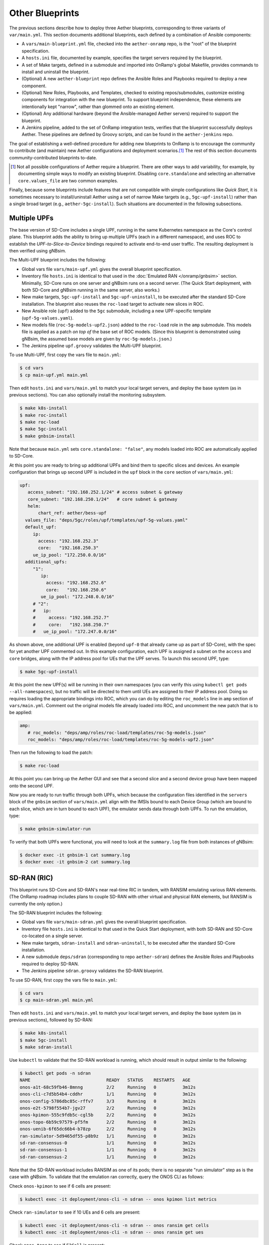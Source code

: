 Other Blueprints
-----------------------

The previous sections describe how to deploy three Aether blueprints,
corresponding to three variants of ``var/main.yml``. This section
documents additional blueprints, each defined by a combination of
Ansible components:

* A ``vars/main-blueprint.yml`` file, checked into the
  ``aether-onramp`` repo, is the "root" of the blueprint
  specification.

* A ``hosts.ini`` file, documented by example, specifies the target
  servers required by the blueprint.

* A set of Make targets, defined in a submodule and imported into
  OnRamp's global Makefile, provides commands to install and uninstall
  the blueprint.

* (Optional) A new ``aether-blueprint`` repo defines the Ansible Roles
  and Playbooks required to deploy a new component.

* (Optional) New Roles, Playbooks, and Templates, checked to existing
  repos/submodules, customize existing components for integration with
  the new blueprint. To support blueprint independence, these elements
  are intentionally kept "narrow", rather than glommed onto an
  existing element.

* (Optional) Any additional hardware (beyond the Ansible-managed
  Aether servers) required to support the blueprint.

* A Jenkins pipeline, added to the set of OnRamp integration tests,
  verifies that the blueprint successfully deploys Aether. These
  pipelines are defined by Groovy scripts, and can be found in the
  ``aether-jenkins`` repo.

The goal of establishing a well-defined procedure for adding new
blueprints to OnRamp is to encourage the community to contribute (and
maintain) new Aether configurations and deployment scenarios.\ [#]_
The rest of this section documents community-contributed blueprints
to-date.

.. [#] Not all possible configurations of Aether require a
       blueprint. There are other ways to add variability, for
       example, by documenting simple ways to modify an existing
       blueprint.  Disabling ``core.standalone`` and selecting an
       alternative ``core.values_file`` are two common examples.

Finally, because some blueprints include features that are not
compatible with simple configurations like *Quick Start*, it is
sometimes necessary to install/uninstall Aether using a set of narrow
Make targets (e.g., ``5gc-upf-install``) rather than a single broad
target (e.g., ``aether-5gc-install``). Such situations are documented
in the following subsections.

Multiple UPFs
~~~~~~~~~~~~~~~~~~~~~~

The base version of SD-Core includes a single UPF, running in the same
Kubernetes namespace as the Core's control plane. This blueprint adds
the ability to bring up multiple UPFs (each in a different namespace),
and uses ROC to establish the *UPF-to-Slice-to-Device* bindings
required to activate end-to-end user traffic. The resulting deployment
is then verified using gNBsim.

The Multi-UPF blueprint includes the following:

* Global vars file ``vars/main-upf.yml`` gives the overall
  blueprint specification.

* Inventory file ``hosts.ini`` is identical to that used in the
  :doc:`Emulated RAN </onramp/gnbsim>` section.  Minimally,
  SD-Core runs on one server and gNBsim runs on a second server.
  (The Quick Start deployment, with both SD-Core and gNBsim running
  in the same server, also works.)

* New make targets, ``5gc-upf-install`` and ``5gc-upf-uninstall``, to
  be executed after the standard SD-Core installation. The blueprint
  also reuses the ``roc-load`` target to activate new slices in ROC.

* New Ansible role (``upf``) added to the ``5gc`` submodule, including
  a new UPF-specific template (``upf-5g-values.yaml``).

* New models file (``roc-5g-models-upf2.json``) added to the
  ``roc-load`` role in the ``amp`` submodule. This models file is
  applied as a patch *on top of* the base set of ROC models. (Since
  this blueprint is demonstrated using gNBsim, the assumed base models
  are given by ``roc-5g-models.json``.)

* The Jenkins pipeline ``upf.groovy`` validates the Multi-UPF
  blueprint.

To use Multi-UPF, first copy the vars file to ``main.yml``:

.. code-block::

   $ cd vars
   $ cp main-upf.yml main.yml

Then edit ``hosts.ini`` and ``vars/main.yml`` to match your local
target servers, and deploy the base system (as in previous sections).
You can also optionally install the monitoring subsystem.

.. code-block::

   $ make k8s-install
   $ make roc-install
   $ make roc-load
   $ make 5gc-install
   $ make gnbsim-install

Note that because ``main.yml`` sets ``core.standalone: "false"``, any
models loaded into ROC are automatically applied to SD-Core.

At this point you are ready to bring up additional UPFs and bind them
to specific slices and devices. An example configuration that brings
up second UPF is included in the ``upf`` block in the ``core`` section
of ``vars/main.yml``:

.. code-block::

   upf:
      access_subnet: "192.168.252.1/24"	# access subnet & gateway
      core_subnet: "192.168.250.1/24"	# core subnet & gateway
      helm:
          chart_ref: aether/bess-upf
     values_file: "deps/5gc/roles/upf/templates/upf-5g-values.yaml"
     default_upf:
        ip:
          access: "192.168.252.3"
          core:   "192.168.250.3"
        ue_ip_pool: "172.250.0.0/16"
     additional_upfs:
        "1":
           ip:
             access: "192.168.252.6"
             core:   "192.168.250.6"
           ue_ip_pool: "172.248.0.0/16"
        # "2":
        #   ip:
        #     access: "192.168.252.7"
        #     core:   "192.168.250.7"
        #   ue_ip_pool: "172.247.0.0/16"

As shown above, one additional UPF is enabled (beyond ``upf-0`` that
already came up as part of SD-Core), with the spec for yet another UPF
commented out.  In this example configuration, each UPF is assigned a
subnet on the ``access`` and ``core`` bridges, along with the IP
address pool for UEs that the UPF serves. To launch this second UPF,
type:

.. code-block::

   $ make 5gc-upf-install

At this point the new UPF(s) will be running in their own namespaces
(you can verify this using ``kubectl get pods --all-namespaces``), but
no traffic will be directed to them until UEs are assigned to their IP
address pool. Doing so requires loading the appropriate bindings into
ROC, which you can do by editing the ``roc_models`` line in ``amp``
section of ``vars/main.yml``. Comment out the original models file
already loaded into ROC, and uncomment the new patch that is to be
applied:

.. code-block::

   amp:
      # roc_models: "deps/amp/roles/roc-load/templates/roc-5g-models.json"
      roc_models: "deps/amp/roles/roc-load/templates/roc-5g-models-upf2.json"

Then run the following to load the patch:

.. code-block::

   $ make roc-load

At this point you can bring up the Aether GUI and see that a second
slice and a second device group have been mapped onto the second UPF.

Now you are ready to run traffic through both UPFs, which because the
configuration files identified in the ``servers`` block of the
``gnbsim`` section of ``vars/main.yml`` align with the IMSIs bound to
each Device Group (which are bound to each slice, which are in turn
bound to each UPF), the emulator sends data through both UPFs.  To run
the emulation, type:

.. code-block::

   $ make gnbsim-simulator-run

To verify that both UPFs were functional, you will need to look at the
``summary.log`` file from both instances of gNBsim:

.. code-block::

   $ docker exec -it gnbsim-1 cat summary.log
   $ docker exec -it gnbsim-2 cat summary.log


SD-RAN (RIC)
~~~~~~~~~~~~~~~~~~~~~~

This blueprint runs SD-Core and SD-RAN's near real-time RIC in tandem,
with RANSIM emulating various RAN elements. (The OnRamp roadmap
includes plans to couple SD-RAN with other virtual and physical RAN
elements, but RANSIM is currently the only option.)

The SD-RAN blueprint includes the following:

* Global vars file ``vars/main-sdran.yml`` gives the overall
  blueprint specification.

* Inventory file ``hosts.ini`` is identical to that used in the Quick
  Start deployment, with both SD-RAN and SD-Core co-located on a
  single server.

* New make targets, ``sdran-install`` and
  ``sdran-uninstall``, to be executed after the standard
  SD-Core installation.

* A new submodule ``deps/sdran`` (corresponding to repo
  ``aether-sdran``) defines the Ansible Roles and Playbooks required
  to deploy SD-RAN.

* The Jenkins pipeline ``sdran.groovy`` validates the SD-RAN
  blueprint.

To use SD-RAN, first copy the vars file to ``main.yml``:

.. code-block::

   $ cd vars
   $ cp main-sdran.yml main.yml

Then edit ``hosts.ini`` and ``vars/main.yml`` to match your local
target servers, and deploy the base system (as in previous sections),
followed by SD-RAN:

.. code-block::

   $ make k8s-install
   $ make 5gc-install
   $ make sdran-install

Use ``kubectl`` to validate that the SD-RAN workload is running, which
should result in output similar to the following:

.. code-block::

   $ kubectl get pods -n sdran
   NAME                             READY   STATUS    RESTARTS   AGE
   onos-a1t-68c59fb46-8mnng         2/2     Running   0          3m12s
   onos-cli-c7d5b54b4-cddhr         1/1     Running   0          3m12s
   onos-config-5786dbc85c-rffv7     3/3     Running   0          3m12s
   onos-e2t-5798f554b7-jgv27        2/2     Running   0          3m12s
   onos-kpimon-555c9fdb5c-cgl5b     2/2     Running   0          3m12s
   onos-topo-6b59c97579-pf5fm       2/2     Running   0          3m12s
   onos-uenib-6f65dc66b4-b78zp      2/2     Running   0          3m12s
   ran-simulator-5d9465df55-p8b9z   1/1     Running   0          3m12s
   sd-ran-consensus-0               1/1     Running   0          3m12s
   sd-ran-consensus-1               1/1     Running   0          3m12s
   sd-ran-consensus-2               1/1     Running   0          3m12s

Note that the SD-RAN workload includes RANSIM as one of its pods;
there is no separate "run simulator" step as is the case with gNBsim.
To validate that the emulation ran correctly, query the ONOS CLI as
follows:

Check ``onos-kpimon`` to see if 6 cells are present:

.. code-block::

   $ kubectl exec -it deployment/onos-cli -n sdran -- onos kpimon list metrics

Check ``ran-simulator`` to see if 10 UEs and 6 cells are present:

.. code-block::

   $ kubectl exec -it deployment/onos-cli -n sdran -- onos ransim get cells
   $ kubectl exec -it deployment/onos-cli -n sdran -- onos ransim get ues

Check ``onos-topo`` to see if ``E2Cell`` is present:

.. code-block::

   $ kubectl exec -it deployment/onos-cli-n sdran -- onos topo get entity -v

UERANSIM
~~~~~~~~~~~~~~~~~~~~~~

This blueprint runs UERANSIM in place of gNBsim, providing a second
way to direct workload at SD-Core. Of particular note, UERANSIM runs
``iperf3``, making it possible to measure UPF throughput. (In
contrast, gNBsim primarily stresses the Core's Control Plane.)

The UERANSIM blueprint includes the following:

* Global vars file ``vars/main-ueransim.yml`` gives the overall
  blueprint specification.

* Inventory file ``hosts.ini`` needs to be modified to identify the
  server that is to run UERANSIM. Currently, a second server is
  needed, as UERANSIM and SD-Core cannot be deployed on the same
  server. As an example, ``hosts.ini`` might look like this:

.. code-block::

   [all]
   node1  ansible_host=10.76.28.113 ansible_user=aether ansible_password=aether ansible_sudo_pass=aether
   node2  ansible_host=10.76.28.115 ansible_user=aether ansible_password=aether ansible_sudo_pass=aether

   [master_nodes]
   node1

   [worker_nodes]
   #node2

   [ueransim_nodes]
   node2

* New make targets, ``ueransim-install``,
  ``ueransim-run``, and ``ueransim-uninstall``, to be
  executed after the standard SD-Core installation.

* A new submodule ``deps/ueransim`` (corresponding to repo
  ``aether-ueransim``) defines the Ansible Roles and Playbooks
  required to deploy UERANSIM. It also contains configuration files
  for the emulator.

* The Jenkins pipeline ``ueransim.groovy`` validates the UERANSIM
  blueprint. It also illustrates how to run Linux commands that
  exercise the user plane from the emulated UE.

To use UERANSIM, first copy the vars file to ``main.yml``:

.. code-block::

   $ cd vars
   $ cp main-ueransim.yml main.yml

Then edit ``hosts.ini`` and ``vars/main.yml`` to match your local
target servers, and deploy the base system (as in previous sections),
followed by UERANSIM:

.. code-block::

   $ make k8s-install
   $ make 5gc-install
   $ make ueransim-install
   $ make ueransim-run

The last step actually starts UERANSIM, configured according to the
specification given in files ``custom-gnb.yaml`` and
``custom-ue.yaml`` located in ``deps/ueransim/config``. Make target
``ueransim-run`` can be run multiple times, where doing so
reflects any recent edits to the config files. More information about
UERANSIM can be found on `GitHub
<https://github.com/aligungr/UERANSIM>`__, including how to set up the
config files.

Finally, since the main value of UERANSIM is to measure user plane
throughput, you may want to play with the UPF's Quality-of-Service
parameters, as defined in
``deps/5gc/roles/core/templates/sdcore-5g-values.yaml``. Specifically,
see both the UE-level settings associated with ``ue-dnn-qos`` and the
slice-level settings associated with ``slice_rate_limit_config``.

Physical eNBs
~~~~~~~~~~~~~~~~~~

Aether OnRamp is geared towards 5G, but it does support physical eNBs,
including 4G-based versions of both SD-Core and AMP.  The 4G blueprint
has been demonstrated with `SERCOMM's 4G/LTE CBRS Small Cell
<https://wiki.aetherproject.org/display/HOME/Certified+Hardware>`__.
The blueprint uses all the same Ansible machinery outlined in earlier
sections, but starts with a variant of ``vars/main.yml`` customized
for running physical 4G radios:

.. code-block::

   $ cd vars
   $ cp main-eNB.yml main.yml

Assuming that starting point, the following outlines the key
differences from the 5G case:

* There is a 4G-specific repo, which you can find in ``deps/4gc``.

* The ``core`` section of ``vars/main.yml`` specifies a 4G-specific values file:

  ``values_file: "deps/4gc/roles/core/templates/radio-4g-values.yaml"``

* The ``amp`` section of ``vars/main.yml`` specifies that 4G-specific
  models and dashboards get loaded into the ROC and Monitoring
  services, respectively:

  ``roc_models: "deps/amp/roles/roc-load/templates/roc-4g-models.json"``

  ``monitor_dashboard:  "deps/amp/roles/monitor-load/templates/4g-monitor"``

* You need to edit two files with details for the 4G SIM cards you
  use. One is the 4G-specific values file used to configure SD-Core:

  ``deps/4gc/roles/core/templates/radio-4g-values.yaml``

  The other is the 4G-specific Models file used to bootstrap ROC:

  ``deps/amp/roles/roc-load/templates/radio-4g-models.json``

* There are 4G-specific Make targets for SD-Core (e.g., ``make
  aether-4gc-install`` and ``make aether-4gc-uninstall``), but the
  Make targets for AMP (e.g., ``make aether-amp-install`` and ``make
  aether-amp-uninstall``) work unchanged in both 4G and 5G.

The Quick Start and Emulated RAN (gNBsim) deployments are for 5G only,
but revisiting the previous sections—substituting the above for their
5G counterparts—serves as a guide for deploying a 4G blueprint of
Aether.  Note that the network is configured in exactly the same way
for both 4G and 5G. This is because SD-Core's implementation of the
UPF is used in both cases.

Enable SR-IOV and DPDK
~~~~~~~~~~~~~~~~~~~~~~~~~~

UPF performance can be improved by enabling SR-IOV and DPDK. This
blueprint supports both optimizations, where the former depends on the
server NIC(s) being SR-IOV capable. The blueprint includes the
following:

* Global vars file ``vars/main-sriov.yml`` gives the overall blueprint
  specification.

* Inventory file ``hosts.ini`` is identical to that used throughout
  this Guide. There are no additional node groups.

* New make targets, ``5gc-sriov-install`` and ``5gc-sriov-uninstall``, to
  be executed along with the standard SD-Core installation (see below).

* New Ansible role (``sriov``) added to the ``5gc``
  submodule.

* SRIOV-specific override variables required to configure the core are
  included in a new template:
  ``deps/5gc/roles/core/templates/sdcore-5g-sriov-values.yaml``.

* Integration tests require SR-IOV capable servers, and so have not
  been automated in Jenkins.

To use SR-IOV and DPDK, first copy the vars file to ``main.yml``:

.. code-block::

   $ cd vars
   $ cp main-sriov.yml main.yml

You will see the main difference in the ``upf`` block of the ``core``
section:

.. code-block::

    upf:
      access_subnet: "192.168.252.1/24"	# access subnet & gateway
      core_subnet: "192.168.250.1/24"	# core subnet & gateway
      mode: dpdk			# Options: af_packet or dpdk
      # If mode set to 'dpdk':
      #    - make sure at least two VF devices are created out of 'data_iface'
      #      and these devices are attached to vfio-pci driver;
      #    - use 'sdcore-5g-sriov-values.yaml' file for 'values_file' (above).

Note the VF device requirement in ``upf`` block comments, and be sure
that the ``core`` block points to the alternative override file:

.. code-block::

    values_file: "deps/5gc/roles/core/templates/sdcore-5g-sriov-values.yaml"

Deploying this blueprint involves the invoking the following sequence
of Make targets:

.. code-block::

   $ make k8s-install
   $ make 5gc-router-install
   $ make 5gc-sriov-install
   $ make 5gc-core-install

The ``5gc-sriov-install`` step happens after the Kubernetes cluster is
installed, but before the Core workload is instantiated on that
cluster.  The corresponding playbook augments Kubernetes with the
required extensions. It has been written to do nothing unless variable
``core.upf.mode`` is set to ``dpdk``, where OnRamp now includes the
``5gc-sriov-install`` target as part of its default ``5gc-install``
target.


OAI 5G RAN
~~~~~~~~~~~~~~~~~~~~

Aether can be configured to work with the open source gNB from OAI.
The blueprint runs in either simulation mode or with a USRP
software-defined radio connecting wirelessly to one or more
off-the-shelf UEs. (OAI also supports USRP-based UEs, but this
blueprint does not currently support that option; you need to deploy
such a UE separately.)

The following assumes familiarity with the OAI 5G RAN stack, but it is
**not** necessary to separately install the OAI stack. OnRamp installs
both the Aether Core and the OAI RAN, plus the networking needed to
interconnect the two.

.. _reading_oai:
.. admonition:: Further Reading

   `Open Air Interface 5G
   <https://gitlab.eurecom.fr/oai/openairinterface5g/>`__.

The blueprint includes the following:

* Global vars file ``vars/main-oai.yml`` gives the overall blueprint
  specification.

* Inventory file ``hosts.ini`` uses label ``[oai_nodes]`` to denote
  the server(s) that host the gNB and (when configured in simulation
  mode) the UE. As with gNBsim, ``[oai_nodes]`` can identify the same
  server as Kubernetes (where the 5G Core runs). Another possible
  configuration is to co-locate the gNB and UE on one server, with the
  5G Core running on a separate server. (Although not necessary in
  principle, the current playbooks require the gNB and simulated UE be
  located on the same server.)

* New make targets, ``oai-gnb-install`` and ``oai-gnb-uninstall``, to
  be executed along with the standard SD-Core installation (see  below).
  When running a simulated UE, targets ``oai-uesim-start`` and
  ``oai-uesim-stop`` are also available.

* A new submodule ``deps/oai`` (corresponding to repo ``aether-oai``)
  defines the Ansible Roles and Playbooks required to deploy the OAI
  gNB.

* The Jenkins pipeline ``oai.groovy`` validates the OAI 5G
  blueprint. The pipeline runs OAI in simulation mode, but the blueprint
  has also been validated with USRP X310.

To use an OAI gNB, first copy the vars file to ``main.yml``:

.. code-block::

   $ cd vars
   $ cp main-oai.yml main.yml

You will see the main difference is the addition of the ``oai``
section:

.. code-block::

   oai:
     docker:
       container:
         gnb_image: oaisoftwarealliance/oai-gnb:develop
         ue_image: oaisoftwarealliance/oai-nr-ue:develop
       network:
         data_iface: ens18
         name: public_net
         subnet: "172.20.0.0/16"
         bridge:
           name: rfsim5g-public
     simulation: true
     gnb:
       conf_file: deps/oai/roles/gNb/templates/gnb.sa.band78.fr1.106PRB.usrpb210.conf
       ip: "172.20.0.2"
     ue:
       conf_file: deps/oai/roles/uEsimulator/templates/ue.conf

Variable ``simulation`` is set to ``true`` by default, causing OnRamp
to deploy the simulated UE.  When set to ``false``, the simulated UE
is not deployed and it is instead necessary to configure the USRP and
a physical UE.

Note that instead of downloading and compiling the latest OAI
software, this blueprint pulls in the published images for both the
gNB and UE, corresponding to variables
``docker.container.gnb_image`` and ``docker.container.ue_image``,
respectively. If you plan to modify the OAI software, you will need to
change these values accordingly. See the :doc:`Development Support
</onramp/devel>` section for guidance.

The ``network`` block of the ``oai`` section configures the necessary
tunnels so the gNB can connect to the Core's user and control planes.
Variable ``network.data_iface`` needs to be modified in the same way
as in the ``core`` and ``gnbsim`` sections of ``vars/main.yml``, as
described throughout this Guide.

The path names associated with variables ``gnb.conf_file`` and
``ue.conf_file`` are OAI-specific configuration files. The two
given by default are for simulation mode. The template directory for
the ``gNb`` role also includes a configuration file for when the USRP
X310 hardware is to be deployed; edit variable ``gnb.conf_file``
to point to that file instead. If you plan to use some other OAI
configuration file, note that the following two variables in the ``AMF
parameters`` section need to be modified to work with the Aether Core:

.. code-block::

   amf_ip_address = ({ ipv4 = "{{ core.amf.ip }}"; });

   GNB_IPV4_ADDRESS_FOR_NG_AMF  = "{{oai.gnb.ip}}/24";

The ``core`` section of ``vars/main.yml`` is similar to that used in
other blueprints, with two variable settings of note. First,
``ran_subnet`` is set to ``"172.20.0.0/16"`` and not the empty string
(``""``). As a general rule, ``core.ran_subnet`` is set to the empty
string whenever a physical gNB is on the same L2 network as the Core,
but in the case of an OAI-based gNB, the RAN stack runs in a
Macvlan-connected Docker container, and so the variable is set to
``"172.20.0.0/16"``.  (This is similar to how OnRamp configures the
Core for an emulated gNB using gNBsim.)

Second, variable ``values_file`` is set to
``"deps/5gc/roles/core/templates/sdcore-5g-values.yaml"`` by default,
meaning simulated UEs uses the same PLMN and IMSI range as gNBsim.
When deploying with physical UEs, it is necessary to replace that
values file with one that matches the SIM cards you plan to use. One
option is to reuse the values file also used by the :doc:`Physical RAN
</onramp/gnb>` blueprint, meaning you would set the variable as:

.. code-block::

   values_file: "deps/5gc/roles/core/templates/radio-5g-values.yaml"

That file should be edited, as necessary, to match your configuration.

To deploy the OAI blueprint in simulation mode, run the following:

.. code-block::

   $ make k8s-install
   $ make 5gc-install
   $ make oai-gnb-install
   $ make oai-uesim-start

To deploy the OAI blueprint with a software-defined radio and physical
UE, first configure the USRP hardware as described in the USRP Hardware
Manual.

.. _reading_usrp:
.. admonition:: Further Reading

  `USRP Hardware Manual <https://files.ettus.com/manual/page_usrp_x3x0.html>`__.

Of particular note, you need to select whether the device is to
connect to the Aether Core using its 1-GigE or 10-GigE interface, and
make sure the OAI configuration file (corresponding to
``gnb.conf_file``) sets the ``sd_addrs`` variable to match the
interface you select. You also need to make sure the PLMN-related
values in the files specified by ``core.values_file`` and
``gnb.conf_file`` (along with the SIM cards you burn) are
consistent. Once ready, run the following Make targets:

.. code-block::

   $ make k8s-install
   $ make 5gc-install
   $ make oai-gnb-install

The :doc:`Physical RAN </onramp/gnb>` section of this Guide can be
helpful in debugging the end-to-end setup, even though the gNB details
are different.

srsRAN 5G
~~~~~~~~~~~~~~~~~~~~

Aether can be configured to work with the open source gNB from srsRAN.
The blueprint runs in simulation mode. (Support for USRP radio is
currently work-in-progress.)

The following assumes familiarity with the srsRAN 5G stack, but it is
**not** necessary to separately install the srsRAN stack. OnRamp
installs both the Aether Core and srsRAN, plus the networking needed
to interconnect the two.

.. _reading_srsran:
.. admonition:: Further Reading

   `srsRAN
   <https://docs.srsran.com/projects/project/en/latest/#>`__.

The blueprint includes the following:

* Global vars file ``vars/main-srsran.yml`` gives the overall blueprint
  specification.

* Inventory file ``hosts.ini`` uses label ``[srsran_nodes]`` to denote
  the server(s) that host the gNB and (when configured in simulation
  mode) the UE. The srsRAN blueprint installs the gNB and UE on one
  server, with the 5G Core running on a separate server. (Although not
  necessary in principle, the current playbooks require the gNB and
  simulated UE be located on the same server.)

* New make targets, ``srsran-gnb-install`` and ``srsran-gnb-uninstall``, to
  be executed along with the standard SD-Core installation (see  below).
  When running a simulated UE, targets ``srsran-uesim-start`` and
  ``srsran-uesim-stop`` are also available.

* A new submodule ``deps/srsran`` (corresponding to repo ``aether-srsran``)
  defines the Ansible Roles and Playbooks required to deploy the srsRAN
  gNB.

* The Jenkins pipeline ``srsran.groovy`` validates the srsRAN 5G
  blueprint. The pipeline runs srsRAN in simulation mode.

To use an srsRAN gNB, first copy the vars file to ``main.yml``:

.. code-block::

   $ cd vars
   $ cp main-srsran.yml main.yml

You will see the main difference is the addition of the ``srsran``
section:

.. code-block::

   srsran:
     docker:
       container:
         gnb_image: aetherproject/srsran-gnb:rel-0.0.1
         ue_image: aetherproject/srsran-ue:rel-0.0.1
       network:
         data_iface: ens18
         name: host
         subnet: "172.20.0.0/16"
         bridge:
           name: rfsim5g-public
     simulation: true
     gnb:
       conf_file: deps/srsran/roles/gNB/templates/gnb_zmq.conf
       ip: "172.20.0.2"
     ue:
       conf_file: deps/srsran/roles/uEsimulator/templates/ue_zmq.conf

Variable ``simulation`` is set to ``true`` by default, causing OnRamp
to deploy the simulated UE.  When set to ``false``, the simulated UE
is not deployed.

Note that instead of downloading and compiling the latest srsRAN
software, this blueprint pulls in the published images for both the
gNB and UE, corresponding to variables
``docker.container.gnb_image`` and ``docker.container.ue_image``,
respectively. If you plan to modify the srsRAN software, you will need to
change these values accordingly. See the :doc:`Development Support
</onramp/devel>` section for guidance.

The ``network`` block of the ``srsran`` section configures the necessary
tunnels so the gNB can connect to the Core's user and control planes.

The path names associated with variables ``gnb.conf_file`` and
``ue.conf_file`` are srsRAN-specific configuration files. The two
given by default are for simulation mode.

The ``core`` section of ``vars/main.yml`` is similar to that used in
other blueprints, with two variable settings of note. First,
set ``ran_subnet`` to proper ran subnet as per your setup.
As a general rule, ``core.ran_subnet`` is set to the empty(``""``)
string whenever a physical gNB is on the same L2 network as the Core.

Second, variable ``values_file`` is set to
``"deps/5gc/roles/core/templates/sdcore-5g-values.yaml"`` by default,
meaning simulated UEs uses the same PLMN and IMSI range as gNBsim.
When deploying with physical UEs, it is necessary to replace that
values file with one that matches the SIM cards you plan to use. One
option is to reuse the values file also used by the :doc:`Physical RAN
</onramp/gnb>` blueprint, meaning you would set the variable as:

.. code-block::

   values_file: "deps/5gc/roles/core/templates/radio-5g-values.yaml"

That file should be edited, as necessary, to match your configuration.

To deploy the srsRAN blueprint in simulation mode, run the following:

.. code-block::

   $ make k8s-install
   $ make 5gc-install
   $ make srsran-gnb-install
   $ make srsran-uesim-start

Guidelines for Blueprints
~~~~~~~~~~~~~~~~~~~~~~~~~~~~

Blueprints define alternate "on ramps" for using Aether. They are
intended to provide users with different starting points, depending on
the combination of features they are most interested in. The intent is
also that users eventually "own" their own customized blueprint, for
example by combining features from more than one of the set
distributed with OnRamp. Not all such combinations are valid, and not
all valid combinations have been been tested.  This is why there is
not currently one uber-blueprint that satisfies all requirements.

Users are encourage to contribute new blueprints to the official
release, for example by adding one or more new features/capabilities,
or possibly by demonstrating how to deploy a different combination of
existing features. In addition to meeting the general definition of a
blueprint (as introduced in the introduction to this section), we
recommend the following guidelines.

* Use Ansible best-practices for defining playbooks. This means using
  Ansible plugins rather than invoking shell scripts, whenever
  possible.

* Avoid embedding configuration parameters in Ansible playbooks.
  Such parameters should be collected in either ``vars/main-blueprint.yml``
  or a component-specific configuration file, depending on their
  purpose (see next item).

* Avoid exposing too many variables in
  ``vars/main-blueprint.yml``. Their main purpose is direct how
  Ansible deploys Aether, and not to configure the individual
  subsystems of a given deployment. The latter details are best
  defined in component-specific configuration files (e.g., values
  override files), which can then be referenced by
  ``vars/main-blueprint.yml``. The exception is variables that
  enable/disable a particular feature. Two good examples are
  ``core.standalone`` and ``oai.simulation``.

* Keep blueprints narrow. One of their main values is to document (in
  code) how a particular feature is enabled and configured. Introduce
  new roles to keep playbooks narrow.  Introduce new values override
  files (and other config files) to keep each configuration narrow.
  Introduce new ``vars/main-blueprint.yml`` files to document how a
  single feature is deployed. The exception is "combo" blueprints that
  combine multiple existing features (already enabled by
  single-feature blueprints) to deploy a comprehensive solution.




